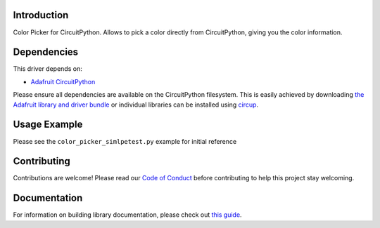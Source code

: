 Introduction
============


.. image:: https://readthedocs.org/projects/circuitpython-color-picker/badge/?version=latest
    :target: https://circuitpython-color-picker.readthedocs.io/en/latest/?badge=latest
    :alt: Documentation Status


.. image:: https://github.com/jposada202020/CircuitPython_color_picker/workflows/Build%20CI/badge.svg
    :target: https://github.com/jposada202020/CircuitPython_color_picker/actions
    :alt: Build Status


.. image:: https://img.shields.io/badge/code%20style-black-000000.svg
    :target: https://github.com/psf/black
    :alt: Code Style: Black

Color Picker for CircuitPython. Allows to pick a color directly from CircuitPython, giving you the color information.


Dependencies
=============
This driver depends on:

* `Adafruit CircuitPython <https://github.com/adafruit/circuitpython>`_

Please ensure all dependencies are available on the CircuitPython filesystem.
This is easily achieved by downloading
`the Adafruit library and driver bundle <https://circuitpython.org/libraries>`_
or individual libraries can be installed using
`circup <https://github.com/adafruit/circup>`_.

Usage Example
=============

Please see the ``color_picker_simlpetest.py`` example for initial reference

.. image:: https://raw.githubusercontent.com/jposada202020/CircuitPython_color_picker/main/docs/color_picker.png


Contributing
============

Contributions are welcome! Please read our `Code of Conduct
<https://github.com/jposada202020/CircuitPython_color_picker/blob/main/CODE_OF_CONDUCT.md>`_
before contributing to help this project stay welcoming.

Documentation
=============

For information on building library documentation, please check out
`this guide <https://learn.adafruit.com/creating-and-sharing-a-circuitpython-library/sharing-our-docs-on-readthedocs#sphinx-5-1>`_.
